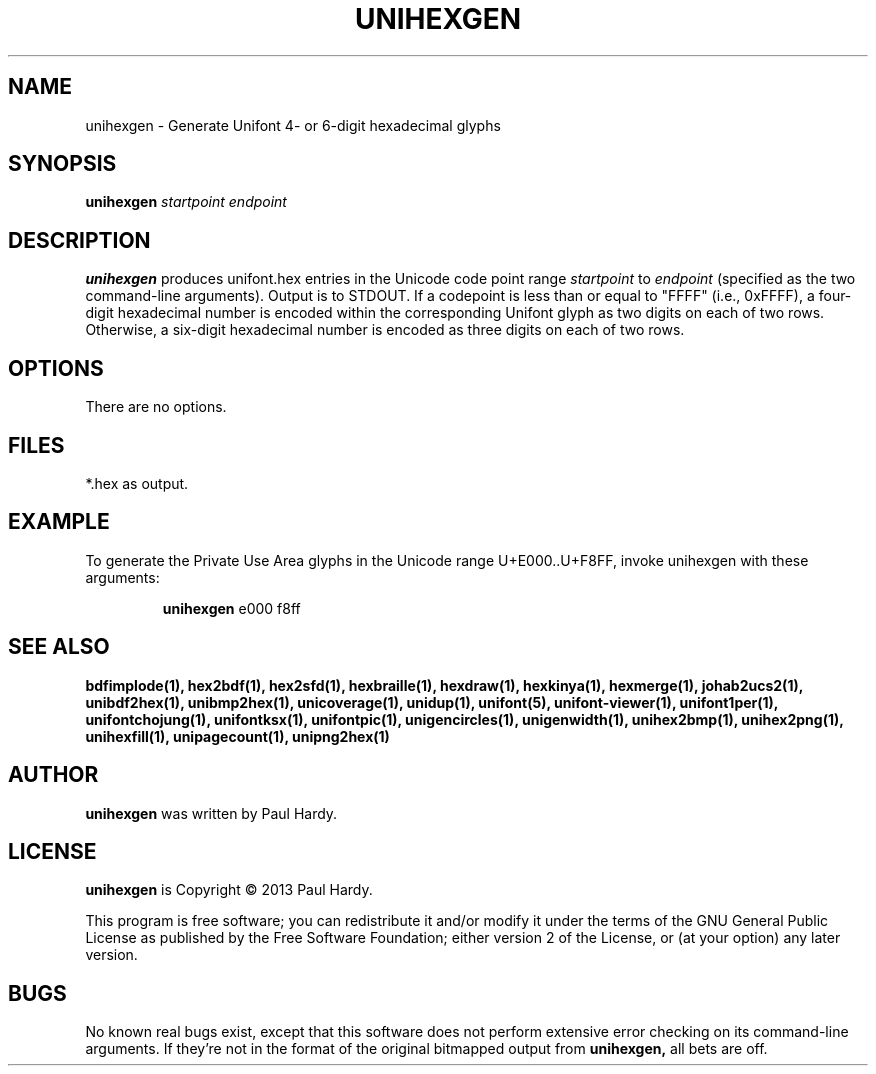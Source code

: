 .TH UNIHEXGEN 1 "2013 Sep 03"
.SH NAME
unihexgen \- Generate Unifont 4- or 6-digit hexadecimal glyphs
.SH SYNOPSIS
.br
.B unihexgen
.I startpoint endpoint
.SH DESCRIPTION
.B unihexgen
produces unifont.hex entries in the Unicode code point range
.I startpoint
to
.I endpoint
(specified as the two command-line arguments).
Output is to STDOUT.  If a codepoint is less than or equal to
"FFFF" (i.e., 0xFFFF), a four-digit hexadecimal number is encoded
within the corresponding Unifont glyph as two digits on each of
two rows.  Otherwise, a six-digit hexadecimal number is encoded as
three digits on each of two rows.
.SH OPTIONS
There are no options.
.SH FILES
*.hex as output.
.SH EXAMPLE
To generate the Private Use Area glyphs in the Unicode range
U+E000..U+F8FF, invoke unihexgen with these arguments:
.PP
.RS
.B unihexgen
e000 f8ff
.RE
.SH SEE ALSO
.BR bdfimplode(1),
.BR hex2bdf(1),
.BR hex2sfd(1),
.BR hexbraille(1),
.BR hexdraw(1),
.BR hexkinya(1),
.BR hexmerge(1),
.BR johab2ucs2(1),
.BR unibdf2hex(1),
.BR unibmp2hex(1),
.BR unicoverage(1),
.BR unidup(1),
.BR unifont(5),
.BR unifont-viewer(1),
.BR unifont1per(1),
.BR unifontchojung(1),
.BR unifontksx(1),
.BR unifontpic(1),
.BR unigencircles(1),
.BR unigenwidth(1),
.BR unihex2bmp(1),
.BR unihex2png(1),
.BR unihexfill(1),
.BR unipagecount(1),
.BR unipng2hex(1)
.SH AUTHOR
.B unihexgen
was written by Paul Hardy.
.SH LICENSE
.B unihexgen
is Copyright \(co 2013 Paul Hardy.
.PP
This program is free software; you can redistribute it and/or modify
it under the terms of the GNU General Public License as published by
the Free Software Foundation; either version 2 of the License, or
(at your option) any later version.
.SH BUGS
No known real bugs exist, except that this software does not perform
extensive error checking on its command-line arguments.  If they're not
in the format of the original bitmapped output from
.B unihexgen,
all bets are off.
